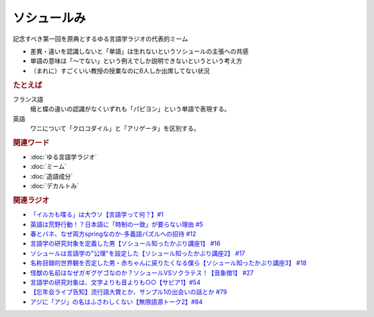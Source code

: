 ソシュールみ
==========================================================
.. glossary::
  ソシュールみ : そ

記念すべき第一回を原典とするゆる言語学ラジオの代表的ミーム

* 差異・違いを認識しないと「単語」は生れないというソシュールの主張への共感
* 単語の意味は「～でない」という例えでしか説明できないというという考え方
* （まれに）すごくいい教授の授業なのに6人しか出席してない状況

.. rubric:: たとえば
フランス語
  蛾と蝶の違いの認識がなくいずれも「パピヨン」という単語で表現する。
英語
  ワニについて「クロコダイル」と「アリゲータ」を区別する。

.. rubric:: 関連ワード
* :doc:`ゆる言語学ラジオ` 
* :doc:`ミーム` 
* :doc:`造語成分` 
* :doc:`デカルトみ` 
 
.. rubric:: 関連ラジオ
* `「イルカも喋る」は大ウソ【言語学って何？】#1`_
* `英語は荒野行動！？日本語に「時制の一致」が要らない理由 #5`_
* `春とバネ、なぜ両方springなのか-多義語パズルへの招待 #12`_
* `言語学の研究対象を定義した男【ソシュール知ったかぶり講座1】 #16`_
* `ソシュールは言語学の"公理"を設定した【ソシュール知ったかぶり講座2】 #17`_
* `名称目録的世界観を否定した男・赤ちゃんに戻りたくなる僕ら【ソシュール知ったかぶり講座3】 #18`_
* `怪獣の名前はなぜガギグゲゴなのか？ソシュールVSソクラテス！【音象徴1】 #27`_
* `言語学の研究対象は、文字よりも音よりも○○【サピア1】#54`_
* `【忘年会ライブ告知】流行語大賞とか、サンプル1の出会いの話とか #79`_
* `アジに「アジ」の名はふさわしくない【無限語源トーク2】#84`_

.. _名称目録的世界観を否定した男・赤ちゃんに戻りたくなる僕ら【ソシュール知ったかぶり講座3】 #18: https://www.youtube.com/watch?v=_b_XtagwU8A
.. _ソシュールは言語学の"公理"を設定した【ソシュール知ったかぶり講座2】 #17: https://www.youtube.com/watch?v=Xlvp9rfJ9co
.. _言語学の研究対象を定義した男【ソシュール知ったかぶり講座1】 #16: https://www.youtube.com/watch?v=We43d7Giei8
.. _怪獣の名前はなぜガギグゲゴなのか？ソシュールVSソクラテス！【音象徴1】 #27: https://www.youtube.com/watch?v=kqM4K--Vyi4
.. _言語学の研究対象は、文字よりも音よりも○○【サピア1】#54: https://www.youtube.com/watch?v=purzZplAHpI
.. _【忘年会ライブ告知】流行語大賞とか、サンプル1の出会いの話とか #79: https://www.youtube.com/watch?v=2iwZmLJ5OnE
.. _アジに「アジ」の名はふさわしくない【無限語源トーク2】#84: https://www.youtube.com/watch?v=4jcgyHsqBOs
.. _「イルカも喋る」は大ウソ【言語学って何？】#1: https://www.youtube.com/watch?v=2YY9DT4uDh0
.. _英語は荒野行動！？日本語に「時制の一致」が要らない理由 #5: https://www.youtube.com/watch?v=UEc3nobDjMk
.. _春とバネ、なぜ両方springなのか-多義語パズルへの招待 #12: https://www.youtube.com/watch?v=xE91uqIpOMU
